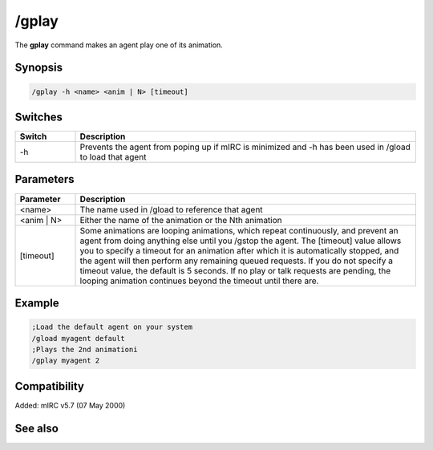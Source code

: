 /gplay
======

The **gplay** command makes an agent play one of its animation.

Synopsis
--------

.. code:: text

    /gplay -h <name> <anim | N> [timeout]

Switches
--------

.. list-table::
    :widths: 15 85
    :header-rows: 1

    * - Switch
      - Description
    * - -h
      - Prevents the agent from poping up if mIRC is minimized and -h has been used in /gload to load that agent

Parameters
----------

.. list-table::
    :widths: 15 85
    :header-rows: 1

    * - Parameter
      - Description
    * - <name>
      - The name used in /gload to reference that agent
    * - <anim | N>
      - Either the name of the animation or the Nth animation
    * - [timeout]
      - Some animations are looping animations, which repeat continuously, and prevent an agent from doing anything else until you /gstop the agent. The [timeout] value allows you to specify a timeout for an animation after which it is automatically stopped, and the agent will then perform any remaining queued requests. If you do not specify a timeout value, the default is 5 seconds. If no play or talk requests are pending, the looping animation continues beyond the timeout until there are.

Example
-------

.. code:: text

    ;Load the default agent on your system
    /gload myagent default
    ;Plays the 2nd animationi
    /gplay myagent 2

Compatibility
-------------

Added: mIRC v5.7 (07 May 2000)

See also
--------

.. hlist::
    :columns: 4

    * :doc:`/ghide </commands/ghide>`
    * :doc:`/gunload </commands/gunload>`
    * :doc:`/gshow </commands/gshow>`
    * :doc:`/gload </commands/gload>`
    * :doc:`/gsize </commands/gsize>`
    * :doc:`/gtalk </commands/gtalk>`
    * :doc:`/gmove </commands/gmove>`
    * :doc:`/gpoint </commands/gpoint>`
    * :doc:`/gstop </commands/gstop>`
    * :doc:`/gopts </commands/gopts>`
    * :doc:`/gqreq </commands/gqreq>`
    * :doc:`$agentver </identifiers/agentver>`
    * :doc:`$agentstat </identifiers/agentstat>`
    * :doc:`$agentname </identifiers/agentname>`
    * :doc:`$agent </identifiers/agent>`
